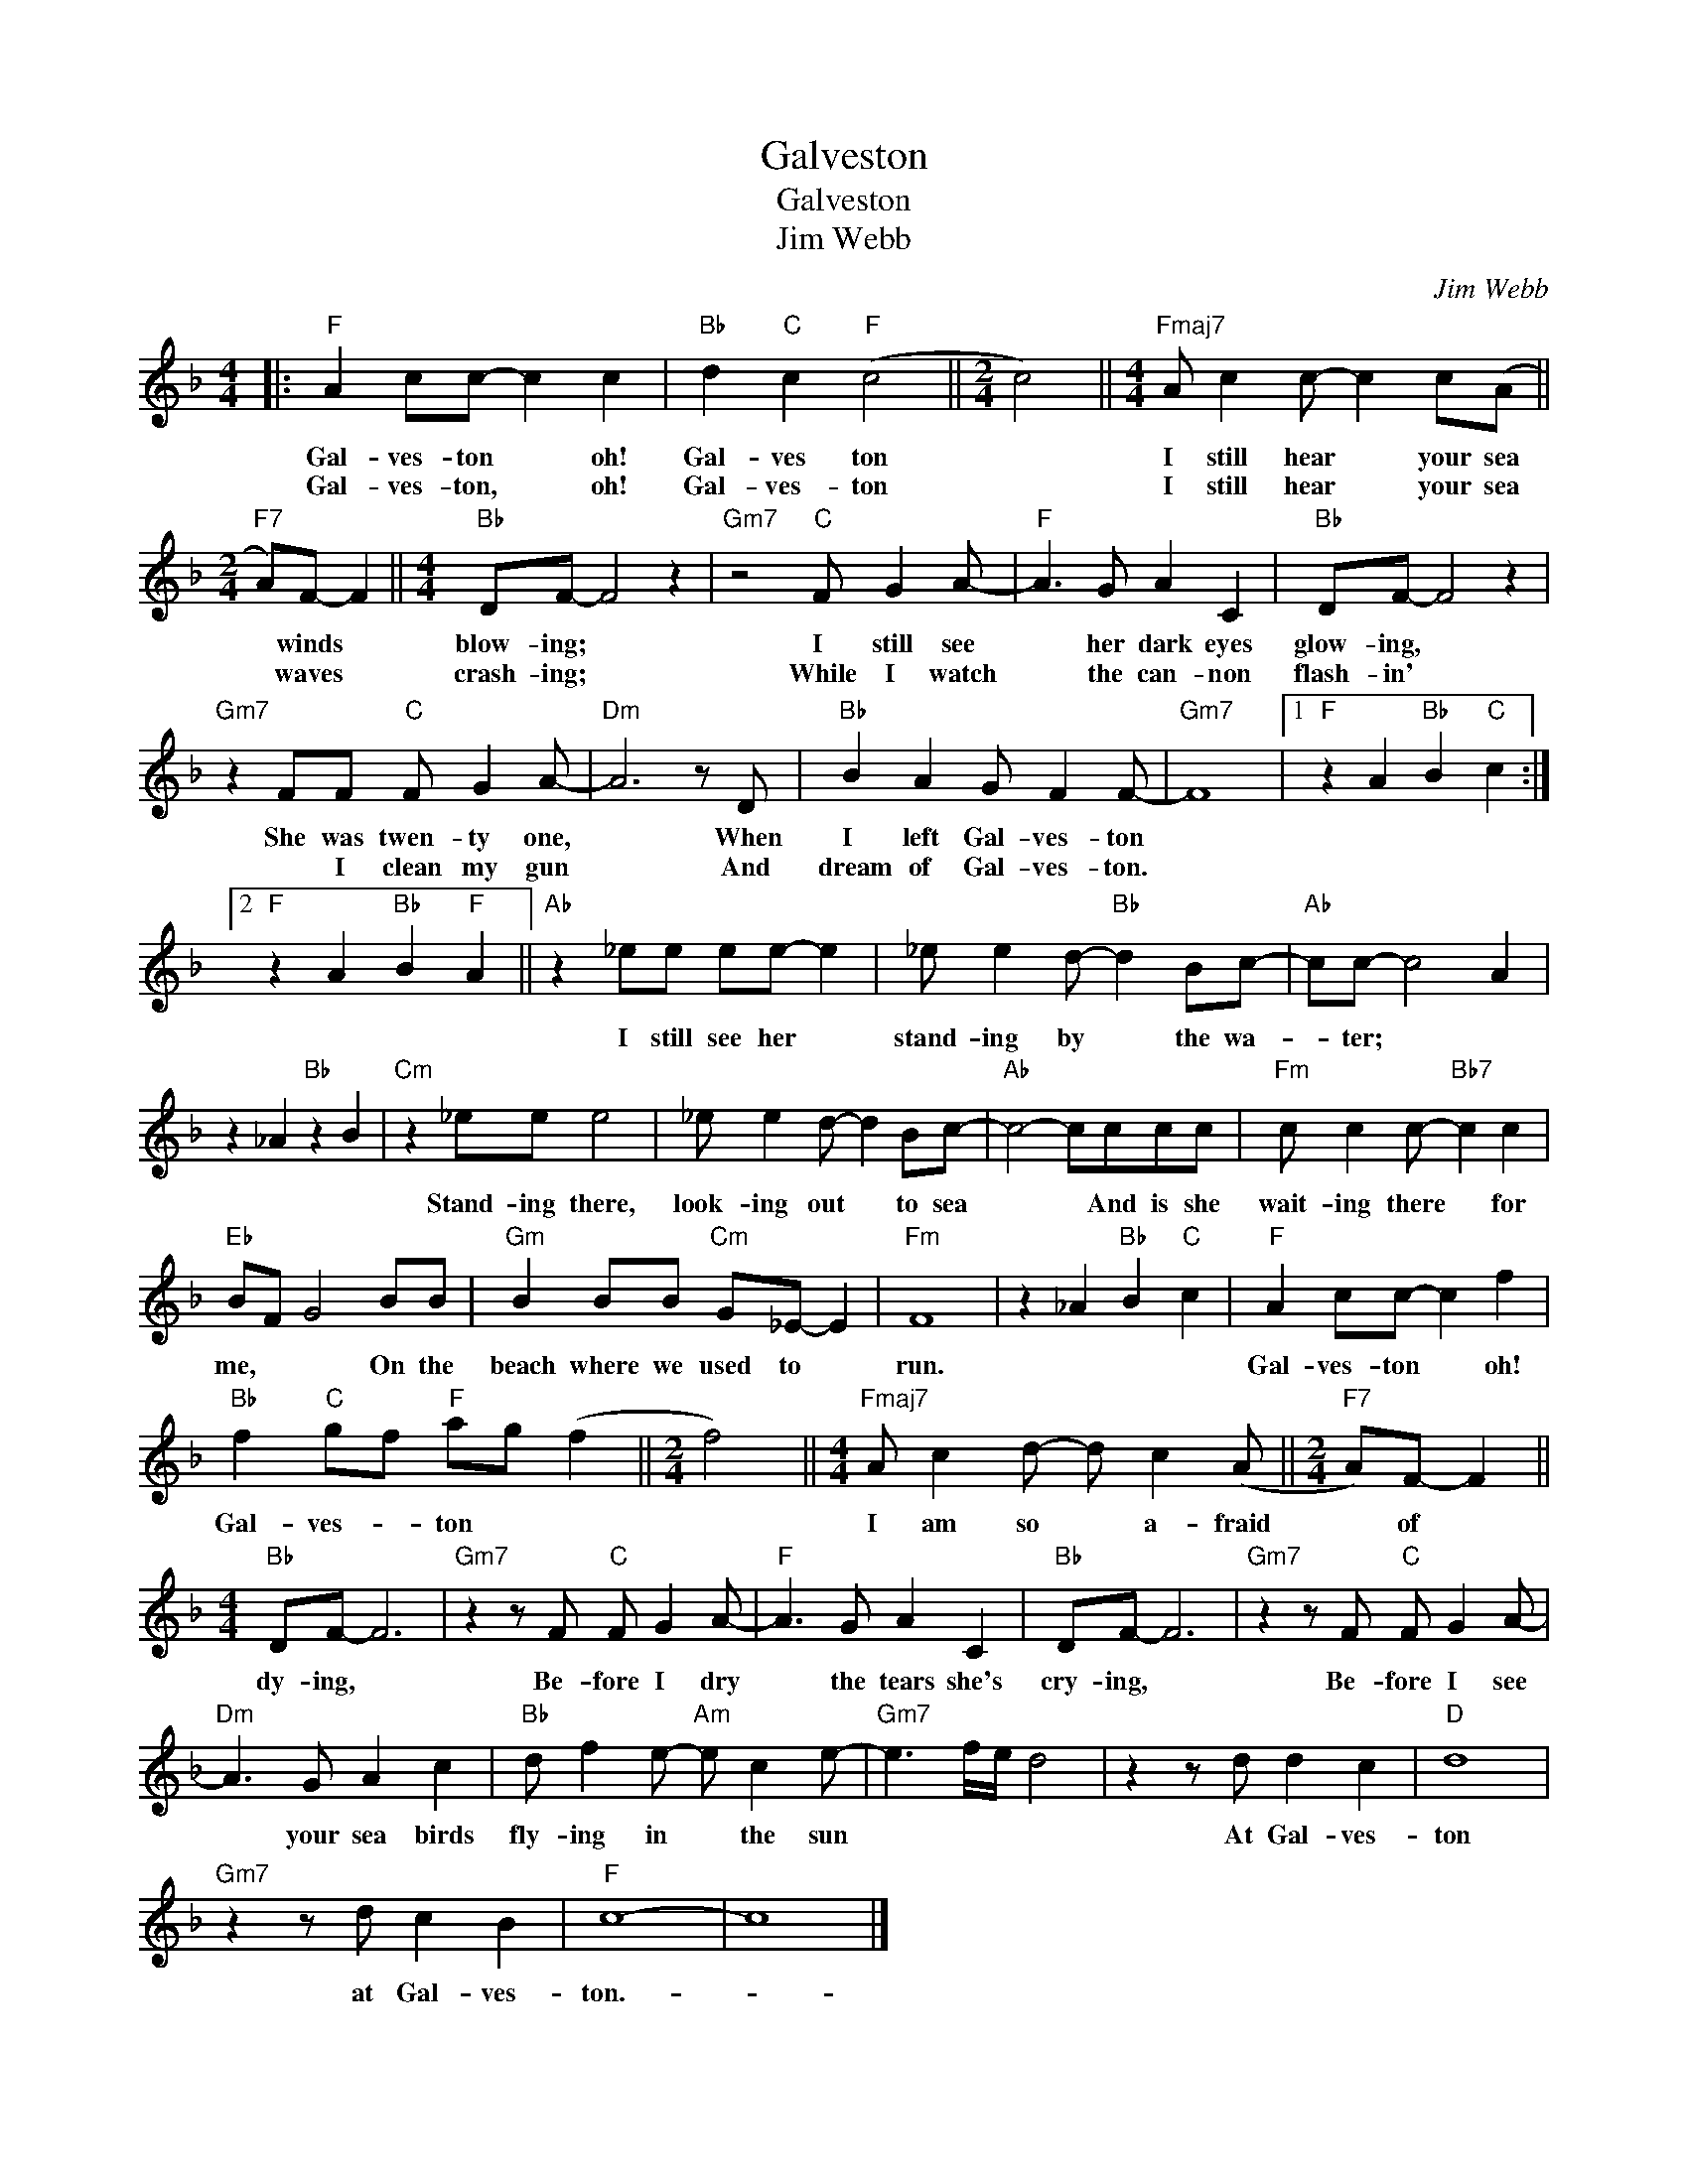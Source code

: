X:1
T:Galveston
T:Galveston
T:Jim Webb
C:Jim Webb
Z:All Rights Reserved
L:1/8
M:4/4
K:F
V:1 treble 
%%MIDI program 40
%%MIDI control 7 100
%%MIDI control 10 64
V:1
|:"F" A2 cc- c2 c2 |"Bb" d2"C" c2"F" (c4 ||[M:2/4] c4) ||[M:4/4]"Fmaj7" A c2 c- c2 c(A || %4
w: Gal- ves- ton * oh!|Gal- ves ton||I still hear * your sea|
w: Gal- ves- ton, * oh!|Gal- ves- ton||I still hear * your sea|
[M:2/4]"F7" A)F- F2 ||[M:4/4]"Bb" DF- F4 z2 |"Gm7" z4"C" F G2 A- |"F" A3 G A2 C2 |"Bb" DF- F4 z2 | %9
w: * winds *|blow- ing; *|I still see|* her dark eyes|glow- ing, *|
w: * waves *|crash- ing; *|While I watch|* the can- non|flash- in' *|
"Gm7" z2 FF"C" F G2 A- |"Dm" A6 z D |"Bb" B2 A2 G F2 F- |"Gm7" F8 |1"F" z2 A2"Bb" B2"C" c2 :|2 %14
w: She was twen- ty one,|* When|I left Gal- ves- ton|||
w: * I clean my gun|* And|dream of Gal- ves- ton.|||
"F" z2 A2"Bb" B2"F" A2 ||"Ab" z2 _ee ee- e2 | _e e2 d-"Bb" d2 Bc- |"Ab" cc- c4 A2 | %18
w: |I still see her *|stand- ing by * the wa-|* ter; * *|
w: ||||
 z2 _A2"Bb" z2 B2 |"Cm" z2 _ee e4 | _e e2 d- d2 Bc- |"Ab" c4- cccc |"Fm" c c2 c-"Bb7" c2 c2 | %23
w: |Stand- ing there,|look- ing out * to sea|* * And is she|wait- ing there * for|
w: |||||
"Eb" BF G4 BB |"Gm" B2 BB"Cm" G_E- E2 |"Fm" F8 | z2 _A2"Bb" B2"C" c2 |"F" A2 cc- c2 f2 | %28
w: me, * * On the|beach where we used to *|run.||Gal- ves- ton * oh!|
w: |||||
"Bb" f2"C" gf"F" ag (f2 ||[M:2/4] f4) ||[M:4/4]"Fmaj7" A c2 d- d c2 (A ||[M:2/4]"F7" A)F- F2 || %32
w: Gal- ves- * ton * *||I am so * a- fraid|* of *|
w: ||||
[M:4/4]"Bb" DF- F6 |"Gm7" z2 z F"C" F G2 A- |"F" A3 G A2 C2 |"Bb" DF- F6 |"Gm7" z2 z F"C" F G2 A- | %37
w: dy- ing, *|Be- fore I dry|* the tears she's|cry- ing, *|Be- fore I see|
w: |||||
"Dm" A3 G A2 c2 |"Bb" d f2 e-"Am" e c2 e- |"Gm7" e3 f/e/ d4 | z2 z d d2 c2 |"D" d8 | %42
w: * your sea birds|fly- ing in * the sun||At Gal- ves-|ton|
w: |||||
"Gm7" z2 z d c2 B2 |"F" c8- | c8 |] %45
w: at Gal- ves-|ton.-||
w: |||

